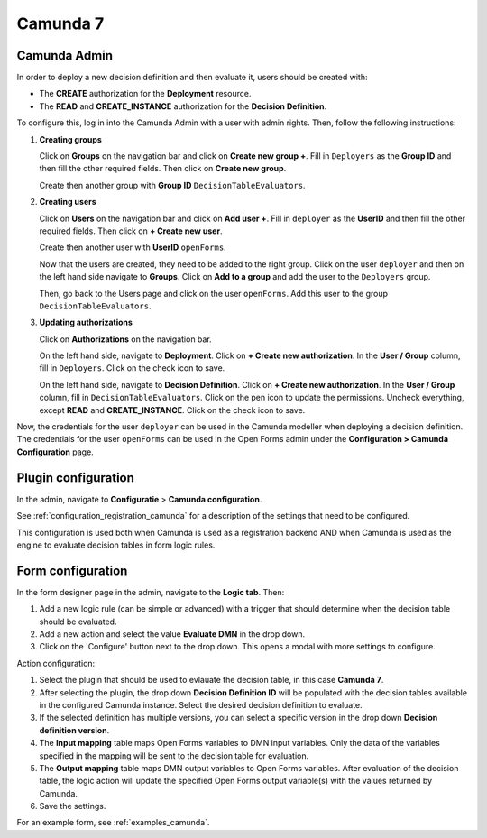 .. _configuration_dmn_camunda:


Camunda 7
---------

Camunda Admin
^^^^^^^^^^^^^

In order to deploy a new decision definition and then evaluate it, users should be created with:

- The **CREATE** authorization for the **Deployment** resource.
- The **READ** and **CREATE_INSTANCE** authorization for the **Decision Definition**.

To configure this, log in into the Camunda Admin with a user with admin rights. Then, follow the following instructions:

#. **Creating groups**

   Click on **Groups** on the navigation bar and click on **Create new group +**. Fill in ``Deployers`` as the **Group ID**
   and then fill the other required fields. Then click on **Create new group**.

   Create then another group with **Group ID** ``DecisionTableEvaluators``.

#. **Creating users**

   Click on **Users** on the navigation bar and click on **Add user +**. Fill in ``deployer`` as the **UserID** and then
   fill the other required fields. Then click on **+ Create new user**.

   Create then another user with **UserID** ``openForms``.

   Now that the users are created, they need to be added to the right group. Click on the user ``deployer`` and then on
   the left hand side navigate to **Groups**. Click on **Add to a group** and add the user to the ``Deployers`` group.

   Then, go back to the Users page and click on the user ``openForms``. Add this user to the group ``DecisionTableEvaluators``.

#. **Updating authorizations**

   Click on **Authorizations** on the navigation bar.

   On the left hand side, navigate to **Deployment**. Click on **+ Create new authorization**. In the **User / Group**
   column, fill in ``Deployers``. Click on the check icon to save.

   On the left hand side, navigate to **Decision Definition**. Click on **+ Create new authorization**. In the **User / Group**
   column, fill in ``DecisionTableEvaluators``. Click on the pen icon to update the permissions. Uncheck everything, except
   **READ** and **CREATE_INSTANCE**. Click on the check icon to save.

Now, the credentials for the user ``deployer`` can be used in the Camunda modeller when deploying a decision definition.
The credentials for the user ``openForms`` can be used in the Open Forms admin under the
**Configuration > Camunda Configuration** page.

Plugin configuration
^^^^^^^^^^^^^^^^^^^^

In the admin, navigate to **Configuratie** > **Camunda configuration**.

See :ref:`configuration_registration_camunda` for a description of the settings that need to be configured.

This configuration is used both when Camunda is used as a registration backend AND when Camunda is used as the engine to
evaluate decision tables in form logic rules.


Form configuration
^^^^^^^^^^^^^^^^^^

In the form designer page in the admin, navigate to the **Logic tab**. Then:

#. Add a new logic rule (can be simple or advanced) with a trigger that should determine when the decision table should
   be evaluated.
#. Add a new action and select the value **Evaluate DMN** in the drop down.
#. Click on the 'Configure' button next to the drop down. This opens a modal with more settings to configure.

Action configuration:

#. Select the plugin that should be used to evlauate the decision table, in this case **Camunda 7**.
#. After selecting the plugin, the drop down **Decision Definition ID** will be populated with the decision tables
   available in the configured Camunda instance. Select the desired decision definition to evaluate.
#. If the selected definition has multiple versions, you can select a specific version in the drop down **Decision definition version**.
#. The **Input mapping** table maps Open Forms variables to DMN input variables. Only the data of the variables
   specified in the mapping will be sent to the decision table for evaluation.
#. The **Output mapping** table maps DMN output variables to Open Forms variables. After evaluation of the decision table,
   the logic action will update the specified Open Forms output variable(s) with the values returned by Camunda.
#. Save the settings.

For an example form, see :ref:`examples_camunda`.
